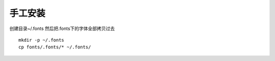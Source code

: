 手工安装
--------

创建目录~/.fonts 然后把.fonts下的字体全部拷贝过去

::

    mkdir -p ~/.fonts
    cp fonts/.fonts/* ~/.fonts/
